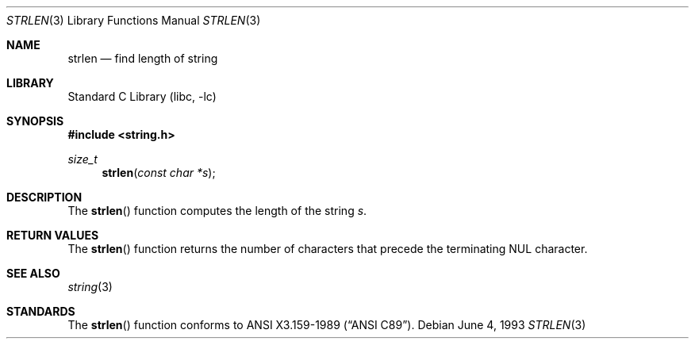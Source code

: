 .\" Copyright (c) 1990, 1991, 1993
.\"	The Regents of the University of California.  All rights reserved.
.\"
.\" This code is derived from software contributed to Berkeley by
.\" Chris Torek and the American National Standards Committee X3,
.\" on Information Processing Systems.
.\"
.\" Redistribution and use in source and binary forms, with or without
.\" modification, are permitted provided that the following conditions
.\" are met:
.\" 1. Redistributions of source code must retain the above copyright
.\"    notice, this list of conditions and the following disclaimer.
.\" 2. Redistributions in binary form must reproduce the above copyright
.\"    notice, this list of conditions and the following disclaimer in the
.\"    documentation and/or other materials provided with the distribution.
.\" 3. All advertising materials mentioning features or use of this software
.\"    must display the following acknowledgement:
.\"	This product includes software developed by the University of
.\"	California, Berkeley and its contributors.
.\" 4. Neither the name of the University nor the names of its contributors
.\"    may be used to endorse or promote products derived from this software
.\"    without specific prior written permission.
.\"
.\" THIS SOFTWARE IS PROVIDED BY THE REGENTS AND CONTRIBUTORS ``AS IS'' AND
.\" ANY EXPRESS OR IMPLIED WARRANTIES, INCLUDING, BUT NOT LIMITED TO, THE
.\" IMPLIED WARRANTIES OF MERCHANTABILITY AND FITNESS FOR A PARTICULAR PURPOSE
.\" ARE DISCLAIMED.  IN NO EVENT SHALL THE REGENTS OR CONTRIBUTORS BE LIABLE
.\" FOR ANY DIRECT, INDIRECT, INCIDENTAL, SPECIAL, EXEMPLARY, OR CONSEQUENTIAL
.\" DAMAGES (INCLUDING, BUT NOT LIMITED TO, PROCUREMENT OF SUBSTITUTE GOODS
.\" OR SERVICES; LOSS OF USE, DATA, OR PROFITS; OR BUSINESS INTERRUPTION)
.\" HOWEVER CAUSED AND ON ANY THEORY OF LIABILITY, WHETHER IN CONTRACT, STRICT
.\" LIABILITY, OR TORT (INCLUDING NEGLIGENCE OR OTHERWISE) ARISING IN ANY WAY
.\" OUT OF THE USE OF THIS SOFTWARE, EVEN IF ADVISED OF THE POSSIBILITY OF
.\" SUCH DAMAGE.
.\"
.\"     @(#)strlen.3	8.1 (Berkeley) 6/4/93
.\" $FreeBSD: src/lib/libc/string/strlen.3,v 1.3.2.1 2000/04/22 17:06:40 phantom Exp $
.\"
.Dd June 4, 1993
.Dt STRLEN 3
.Os
.Sh NAME
.Nm strlen
.Nd find length of string
.Sh LIBRARY
.Lb libc
.Sh SYNOPSIS
.Fd #include <string.h>
.Ft size_t
.Fn strlen "const char *s"
.Sh DESCRIPTION
The
.Fn strlen
function
computes the length of the string
.Fa s .
.Sh RETURN VALUES
The
.Fn strlen
function
returns
the number of characters that precede the
terminating
.Dv NUL
character.
.Sh SEE ALSO
.Xr string 3
.Sh STANDARDS
The
.Fn strlen
function
conforms to
.St -ansiC .
